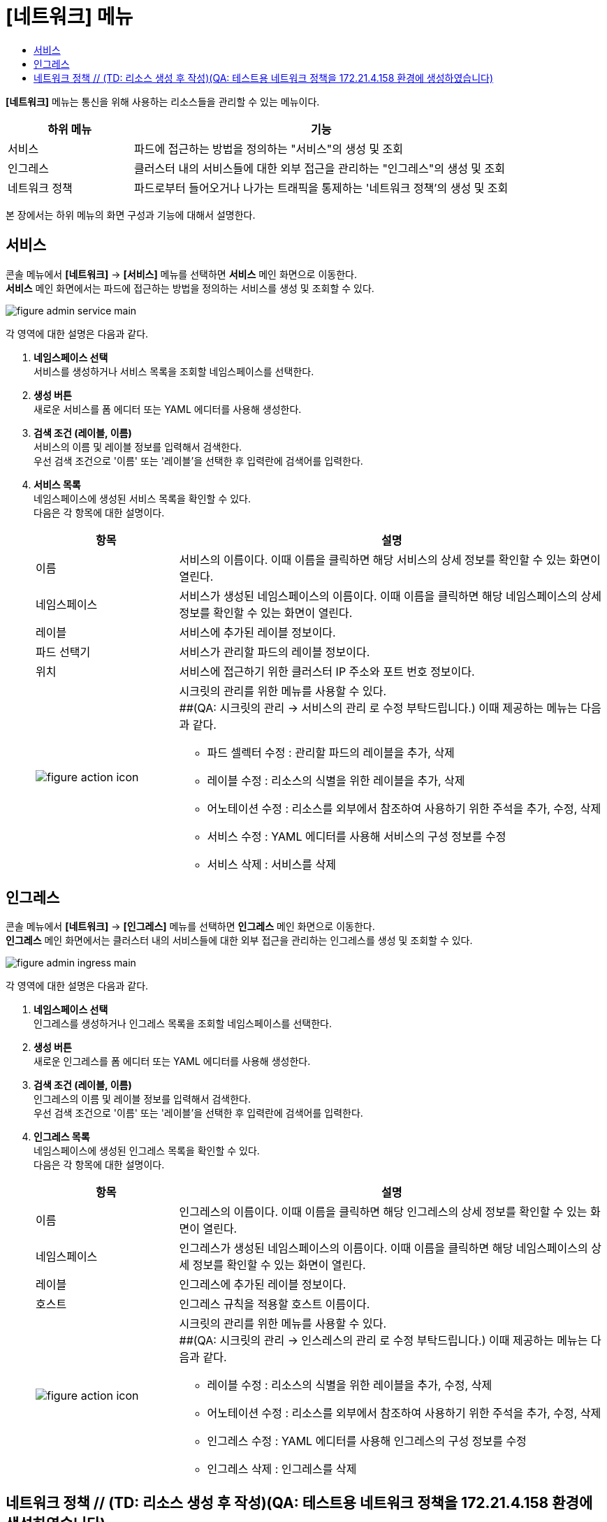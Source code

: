 = [네트워크] 메뉴
:toc:
:toc-title:

*[네트워크]* 메뉴는 통신을 위해 사용하는 리소스들을 관리할 수 있는 메뉴이다.
[width="100%",options="header", cols="1,3"]
|====================
|하위 메뉴|기능
|서비스|파드에 접근하는 방법을 정의하는 "서비스"의 생성 및 조회
|인그레스|클러스터 내의 서비스들에 대한 외부 접근을 관리하는 "인그레스"의 생성 및 조회
|네트워크 정책| 파드로부터 들어오거나 나가는 트래픽을 통제하는 '네트워크 정책'의 생성 및 조회
|====================

본 장에서는 하위 메뉴의 화면 구성과 기능에 대해서 설명한다.

== 서비스

콘솔 메뉴에서 *[네트워크]* -> *[서비스]* 메뉴를 선택하면 *서비스* 메인 화면으로 이동한다. +
*서비스* 메인 화면에서는 파드에 접근하는 방법을 정의하는 ``서비스``를 생성 및 조회할 수 있다.

//[caption="그림. "] //캡션 제목 변경
[#img-service-main]
image::../images/figure_admin_service_main.png[]

각 영역에 대한 설명은 다음과 같다.

<1> *네임스페이스 선택* +
서비스를 생성하거나 서비스 목록을 조회할 네임스페이스를 선택한다.

<2> *생성 버튼* +
새로운 서비스를 폼 에디터 또는 YAML 에디터를 사용해 생성한다.

<3> *검색 조건 (레이블, 이름)* +
서비스의 이름 및 레이블 정보를 입력해서 검색한다. +
우선 검색 조건으로 '이름' 또는 '레이블'을 선택한 후 입력란에 검색어를 입력한다.

<4> *서비스 목록* +
네임스페이스에 생성된 서비스 목록을 확인할 수 있다. +
다음은 각 항목에 대한 설명이다.
+
[width="100%",options="header", cols="1,3a"]
|====================
|항목|설명  
|이름|서비스의 이름이다. 이때 이름을 클릭하면 해당 서비스의 상세 정보를 확인할 수 있는 화면이 열린다.
|네임스페이스|서비스가 생성된 네임스페이스의 이름이다. 이때 이름을 클릭하면 해당 네임스페이스의 상세 정보를 확인할 수 있는 화면이 열린다.
|레이블|서비스에 추가된 레이블 정보이다.
|파드 선택기|서비스가 관리할 파드의 레이블 정보이다.
|위치|서비스에 접근하기 위한 클러스터 IP 주소와 포트 번호 정보이다.
|image:../images/figure_action_icon.png[]|시크릿의 관리를 위한 메뉴를 사용할 수 있다. +
##(QA: 시크릿의 관리 -> 서비스의 관리 로 수정 부탁드립니다.) 
이때 제공하는 메뉴는 다음과 같다.

* 파드 셀렉터 수정 : 관리할 파드의 레이블을 추가, 삭제
* 레이블 수정 : 리소스의 식별을 위한 레이블을 추가, 삭제
* 어노테이션 수정 : 리소스를 외부에서 참조하여 사용하기 위한 주석을 추가, 수정, 삭제
* 서비스 수정 : YAML 에디터를 사용해 서비스의 구성 정보를 수정
* 서비스 삭제 : 서비스를 삭제
|====================

== 인그레스

콘솔 메뉴에서 *[네트워크]* -> *[인그레스]* 메뉴를 선택하면 *인그레스* 메인 화면으로 이동한다. +
*인그레스* 메인 화면에서는 클러스터 내의 서비스들에 대한 외부 접근을 관리하는 ``인그레스``를 생성 및 조회할 수 있다.

//[caption="그림. "] //캡션 제목 변경
[#img-ingress-main]
image::../images/figure_admin_ingress_main.png[]

각 영역에 대한 설명은 다음과 같다.

<1> *네임스페이스 선택* +
인그레스를 생성하거나 인그레스 목록을 조회할 네임스페이스를 선택한다.

<2> *생성 버튼* +
새로운 인그레스를 폼 에디터 또는 YAML 에디터를 사용해 생성한다.

<3> *검색 조건 (레이블, 이름)* +
인그레스의 이름 및 레이블 정보를 입력해서 검색한다. +
우선 검색 조건으로 '이름' 또는 '레이블'을 선택한 후 입력란에 검색어를 입력한다.

<4> *인그레스 목록* +
네임스페이스에 생성된 인그레스 목록을 확인할 수 있다. +
다음은 각 항목에 대한 설명이다.
+
[width="100%",options="header", cols="1,3a"]
|====================
|항목|설명  
|이름|인그레스의 이름이다. 이때 이름을 클릭하면 해당 인그레스의 상세 정보를 확인할 수 있는 화면이 열린다.
|네임스페이스|인그레스가 생성된 네임스페이스의 이름이다. 이때 이름을 클릭하면 해당 네임스페이스의 상세 정보를 확인할 수 있는 화면이 열린다.
|레이블|인그레스에 추가된 레이블 정보이다.
|호스트|인그레스 규칙을 적용할 호스트 이름이다.
|image:../images/figure_action_icon.png[]|시크릿의 관리를 위한 메뉴를 사용할 수 있다. +
##(QA: 시크릿의 관리 -> 인스레스의 관리 로 수정 부탁드립니다.) 
이때 제공하는 메뉴는 다음과 같다.

* 레이블 수정 : 리소스의 식별을 위한 레이블을 추가, 수정, 삭제
* 어노테이션 수정 : 리소스를 외부에서 참조하여 사용하기 위한 주석을 추가, 수정, 삭제
* 인그레스 수정 : YAML 에디터를 사용해 인그레스의 구성 정보를 수정
* 인그레스 삭제 : 인그레스를 삭제
|====================

== 네트워크 정책 // (TD: 리소스 생성 후 작성)(QA: 테스트용 네트워크 정책을 172.21.4.158 환경에 생성하였습니다) 

콘솔 메뉴에서 *[보안]* -> *[네트워크 정책]* 메뉴를 선택하면 *네트워크 정책* 메인 화면으로 이동한다. +
*네트워크 정책* 메인 화면에서는 파드로부터 들어오거나 나가는 트래픽을 통제하는 ``네트워크 정책``을 생성 및 조회할 수 있다.

//[caption="그림. "] //캡션 제목 변경
[#img-network-main]
image::../images/figure_admin_network_main.png[]

각 영역에 대한 설명은 다음과 같다.

<1> *네임스페이스 선택* +
네트워크 정책을 생성하거나 네트워크 정책 목록을 조회할 네임스페이스를 선택한다.

<2> *생성 버튼* +
새로운 네트워크 정책을 폼 에디터 또는 YAML 에디터를 사용해 생성한다.

<3> *이름 검색* +
전체 네트워크 정책 목록에서 조회할 네트워크 정책의 이름을 입력한다.

<4> *네트워크 정책 목록* +
네임스페이스에 생성된 네트워크 정책 목록을 확인할 수 있다. +
다음은 각 항목에 대한 설명이다.
+
[width="100%",options="header", cols="1,3a"]
|====================
|항목|설명  
|이름|네트워크 정책의 이름이다. 이때 이름을 클릭하면 해당 네트워크 정책의 상세 정보를 확인할 수 있는 화면이 열린다. +
또한 이름 왼쪽의 
image:../images/figure_action_icon.png[]
(설정) 아이콘을 클릭하면 해당 네트워크 정책을 삭제하거나 정보를 수정할 수 있다.
## (QA: 액션 설명이 위에 서비스랑 인그레스틑 표에서 제일 마지막 항목인데 다르고, 항목도 다릅니다. 테스트 리소스를 생성하였으니 참고하여 부탁드립니다.) 
* 파드 선택기 수정 : 관리할 파드의 레이블을 추가, 삭제
* 레이블 수정 : 리소스의 식별을 위한 레이블을 추가, 삭제
* 주석 수정 : 리소스를 외부에서 참조하여 사용하기 위한 주석을 추가, 수정, 삭제
* 네트워크 정책 수정 : YAML 에디터를 사용해 네트워크 정책의 구성 정보를 수정
* 네트워크 정책 삭제 : 네트워크 정책을 삭제
|네임스페이스|네트워크 정책이 생성된 네임스페이스의 이름이다. 이때 이름을 클릭하면 해당 네임스페이스의 상세 정보를 확인할 수 있는 화면이 열린다.
|파드 선택기|네트워크 정책을 통해 관리할 파드의 범위 또는 레이블 정보이다.
|====================

NOTE: 기본적으로 네트워크 정책이 없으면 해당 네임스페이스의 파드에 대한 모든 인그레스(수신)와 이그레스(송신) 트래픽이 허용되며, 네임스페이스에 특정 파드를 선택하는 네트워크 정책이 있으면 해당 파드는 네트워크 정책에서 허용하지 않는 모든 연결을 거부한다. +
만약 여러 개의 네트워크 정책에 하나의 파드가 선택된 경우에는 해당 정책들의 인그레스/이그레스 규칙을 통합하여 허용되는 범위로 파드가 제한된다.

